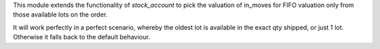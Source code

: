 This module extends the functionality of `stock_account` to pick the valuation
of in_moves for FIFO valuation only from those available lots on the order.

It will work perfectly in a perfect scenario, whereby the oldest lot is
available in the exact qty shipped, or just 1 lot. Otherwise it falls
back to the default behaviour.

